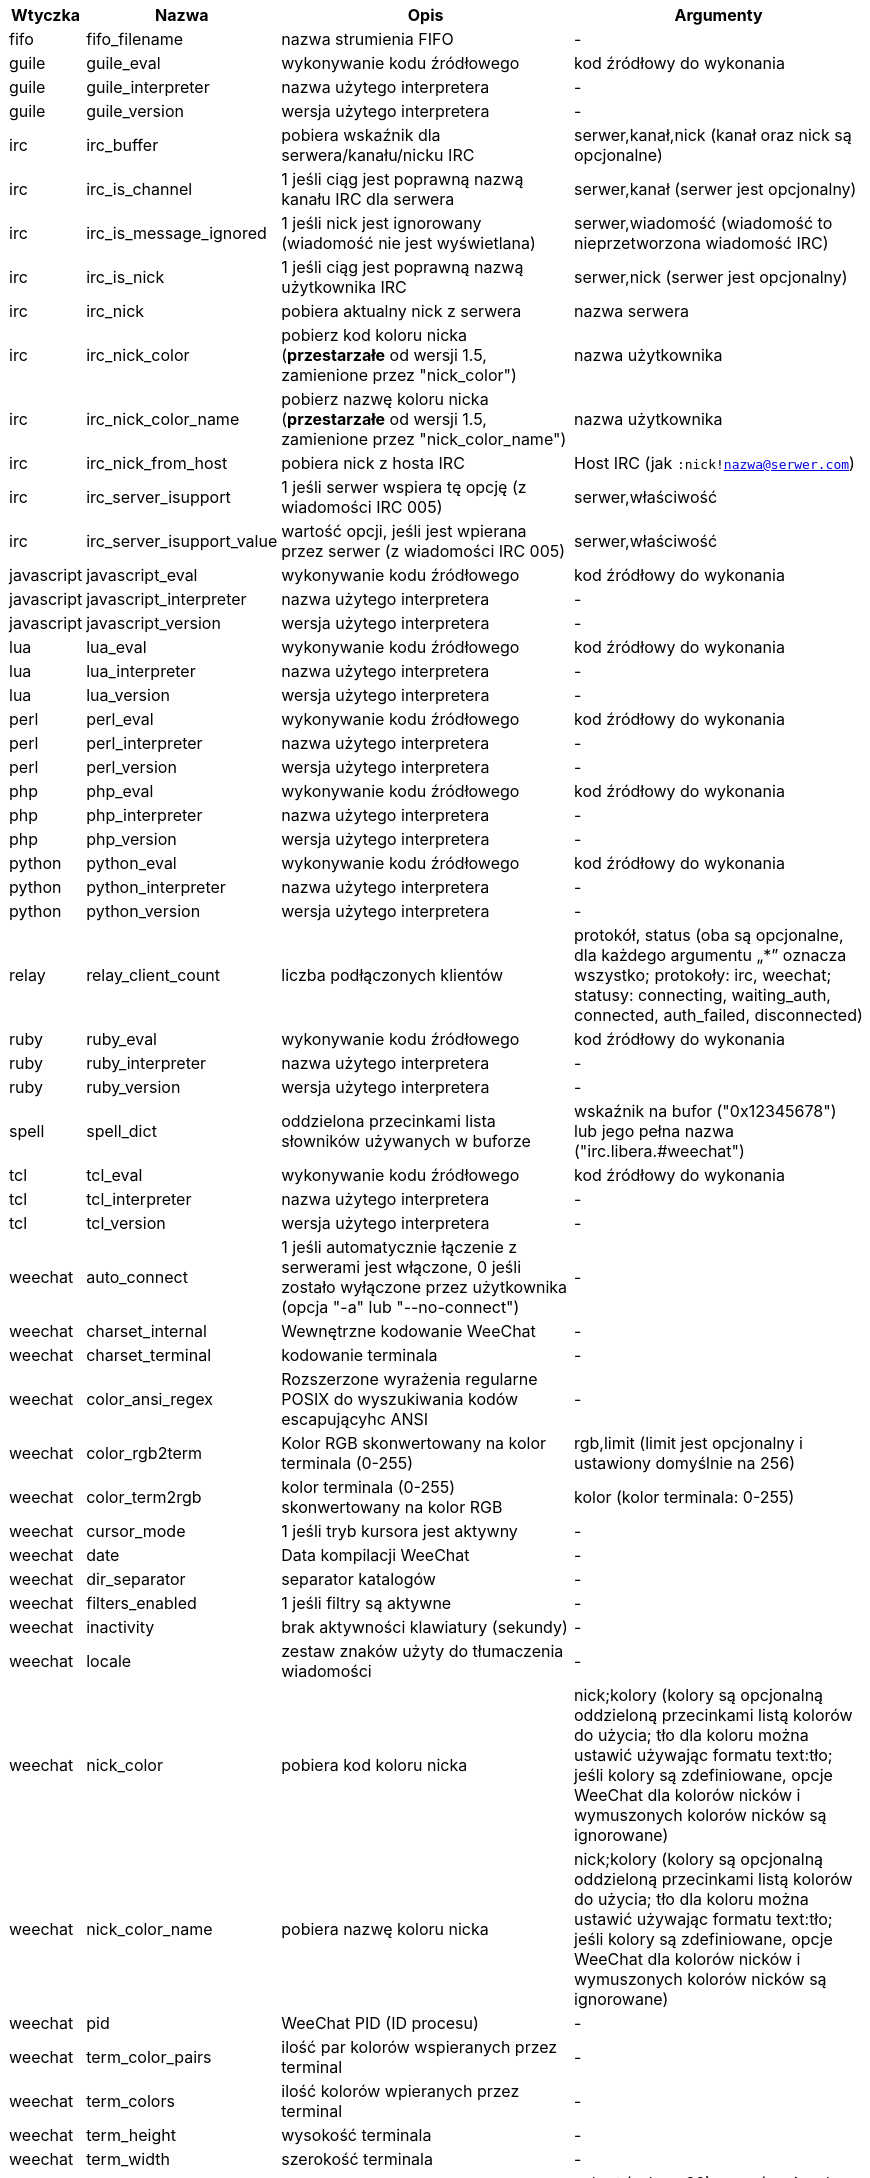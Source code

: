 //
// This file is auto-generated by script docgen.py.
// DO NOT EDIT BY HAND!
//

// tag::infos[]
[width="100%",cols="^1,^2,6,6",options="header"]
|===
| Wtyczka | Nazwa | Opis | Argumenty

| fifo | fifo_filename | nazwa strumienia FIFO | -

| guile | guile_eval | wykonywanie kodu źródłowego | kod źródłowy do wykonania

| guile | guile_interpreter | nazwa użytego interpretera | -

| guile | guile_version | wersja użytego interpretera | -

| irc | irc_buffer | pobiera wskaźnik dla serwera/kanału/nicku IRC | serwer,kanał,nick (kanał oraz nick są opcjonalne)

| irc | irc_is_channel | 1 jeśli ciąg jest poprawną nazwą kanału IRC dla serwera | serwer,kanał (serwer jest opcjonalny)

| irc | irc_is_message_ignored | 1 jeśli nick jest ignorowany (wiadomość nie jest wyświetlana) | serwer,wiadomość (wiadomość to nieprzetworzona wiadomość IRC)

| irc | irc_is_nick | 1 jeśli ciąg jest poprawną nazwą użytkownika IRC | serwer,nick (serwer jest opcjonalny)

| irc | irc_nick | pobiera aktualny nick z serwera | nazwa serwera

| irc | irc_nick_color | pobierz kod koloru nicka (*przestarzałe* od wersji 1.5, zamienione przez "nick_color") | nazwa użytkownika

| irc | irc_nick_color_name | pobierz nazwę koloru nicka (*przestarzałe* od wersji 1.5, zamienione przez "nick_color_name") | nazwa użytkownika

| irc | irc_nick_from_host | pobiera nick z hosta IRC | Host IRC (jak `:nick!nazwa@serwer.com`)

| irc | irc_server_isupport | 1 jeśli serwer wspiera tę opcję (z wiadomości IRC 005) | serwer,właściwość

| irc | irc_server_isupport_value | wartość opcji, jeśli jest wpierana przez serwer (z wiadomości IRC 005) | serwer,właściwość

| javascript | javascript_eval | wykonywanie kodu źródłowego | kod źródłowy do wykonania

| javascript | javascript_interpreter | nazwa użytego interpretera | -

| javascript | javascript_version | wersja użytego interpretera | -

| lua | lua_eval | wykonywanie kodu źródłowego | kod źródłowy do wykonania

| lua | lua_interpreter | nazwa użytego interpretera | -

| lua | lua_version | wersja użytego interpretera | -

| perl | perl_eval | wykonywanie kodu źródłowego | kod źródłowy do wykonania

| perl | perl_interpreter | nazwa użytego interpretera | -

| perl | perl_version | wersja użytego interpretera | -

| php | php_eval | wykonywanie kodu źródłowego | kod źródłowy do wykonania

| php | php_interpreter | nazwa użytego interpretera | -

| php | php_version | wersja użytego interpretera | -

| python | python_eval | wykonywanie kodu źródłowego | kod źródłowy do wykonania

| python | python_interpreter | nazwa użytego interpretera | -

| python | python_version | wersja użytego interpretera | -

| relay | relay_client_count | liczba podłączonych klientów | protokół, status (oba są opcjonalne, dla każdego argumentu „*” oznacza wszystko; protokoły: irc, weechat; statusy: connecting, waiting_auth, connected, auth_failed, disconnected)

| ruby | ruby_eval | wykonywanie kodu źródłowego | kod źródłowy do wykonania

| ruby | ruby_interpreter | nazwa użytego interpretera | -

| ruby | ruby_version | wersja użytego interpretera | -

| spell | spell_dict | oddzielona przecinkami lista słowników używanych w buforze | wskaźnik na bufor ("0x12345678") lub jego pełna nazwa ("irc.libera.#weechat")

| tcl | tcl_eval | wykonywanie kodu źródłowego | kod źródłowy do wykonania

| tcl | tcl_interpreter | nazwa użytego interpretera | -

| tcl | tcl_version | wersja użytego interpretera | -

| weechat | auto_connect | 1 jeśli automatycznie łączenie z serwerami jest włączone, 0 jeśli zostało wyłączone przez użytkownika (opcja "-a" lub "--no-connect") | -

| weechat | charset_internal | Wewnętrzne kodowanie WeeChat | -

| weechat | charset_terminal | kodowanie terminala | -

| weechat | color_ansi_regex | Rozszerzone wyrażenia regularne POSIX do wyszukiwania kodów escapującyhc ANSI | -

| weechat | color_rgb2term | Kolor RGB skonwertowany na kolor terminala (0-255) | rgb,limit (limit jest opcjonalny i ustawiony domyślnie na 256)

| weechat | color_term2rgb | kolor terminala (0-255) skonwertowany na kolor RGB | kolor (kolor terminala: 0-255)

| weechat | cursor_mode | 1 jeśli tryb kursora jest aktywny | -

| weechat | date | Data kompilacji WeeChat | -

| weechat | dir_separator | separator katalogów | -

| weechat | filters_enabled | 1 jeśli filtry są aktywne | -

| weechat | inactivity | brak aktywności klawiatury (sekundy) | -

| weechat | locale | zestaw znaków użyty do tłumaczenia wiadomości | -

| weechat | nick_color | pobiera kod koloru nicka | nick;kolory (kolory są opcjonalną oddzieloną przecinkami listą kolorów do użycia; tło dla koloru można ustawić używając formatu text:tło; jeśli kolory są zdefiniowane, opcje WeeChat dla kolorów nicków i wymuszonych kolorów nicków są ignorowane)

| weechat | nick_color_name | pobiera nazwę koloru nicka | nick;kolory (kolory są opcjonalną oddzieloną przecinkami listą kolorów do użycia; tło dla koloru można ustawić używając formatu text:tło; jeśli kolory są zdefiniowane, opcje WeeChat dla kolorów nicków i wymuszonych kolorów nicków są ignorowane)

| weechat | pid | WeeChat PID (ID procesu) | -

| weechat | term_color_pairs | ilość par kolorów wspieranych przez terminal | -

| weechat | term_colors | ilość kolorów wpieranych przez terminal | -

| weechat | term_height | wysokość terminala | -

| weechat | term_width | szerokość terminala | -

| weechat | totp_generate | generuje Time-based One-Time Password (TOTP) | sekret (w base32), czas (opcjonalne, domyślnie używany jest obecny czas), liczba cyfr (opcjonalne, pomiędzy 4 a 10, domyślnie 6)

| weechat | totp_validate | walidacja haseł jednorazowych (TOTP): 1 jeśli poprawne, w przeciwnym wypadku 0 | sekret (w base32), jednorazowe hasło, czas (opcjonalne, domyślnie używany jest obecny czas), ilość starszych/nowszych haseł do sprawdzenia (opcjonalne, domyślnie 0)

| weechat | uptime | Uptime WeeChat (format: "dni:hh:mm:ss") | "dni" (ilość dni) lub "sekundy" (ilość sekund) (opcjonalne)

| weechat | uptime_current | WeeChat uptime for the current process only (upgrades with /upgrade command are ignored) (format: "days:hh:mm:ss") | "dni" (ilość dni) lub "sekundy" (ilość sekund) (opcjonalne)

| weechat | version | Wersja WeeChat | -

| weechat | version_git | Wersja git WeeChat (wyjście komendy "git describe" dla tylko dla wersji rozwojowej, puste dla wersji stabilnej) | -

| weechat | version_number | Wersja WeeChat (jako liczba) | -

| weechat | weechat_cache_dir | Katalog z cache WeeChata | -

| weechat | weechat_config_dir | Katalog z konfiguracją WeeChat | -

| weechat | weechat_daemon | 1 jeśli WeeChat działa w trybie daemona (bez GUI, w tle) | -

| weechat | weechat_data_dir | Katalog danych WeeChat | -

| weechat | weechat_dir | Katalog WeeChat (*przestarzałe* od wersji 3.2, zastąpione przez "weechat_config_dir", "weechat_data_dir", "weechat_cache_dir" i "weechat_runtime_dir") | -

| weechat | weechat_headless | 1 jeśli WeeChat działa w trybie bez interfejsu | -

| weechat | weechat_libdir | Katalog "lib" WeeChata | -

| weechat | weechat_localedir | Katalog "locale" WeeChata | -

| weechat | weechat_runtime_dir | Katalog uruchomieniowy WeeChat | -

| weechat | weechat_sharedir | Katalog "share" WeeChata | -

| weechat | weechat_site | Strona WeeChat | -

| weechat | weechat_site_download | Strona pobrań WeeChat | -

| weechat | weechat_upgrading | 1 jeżeli WeeChat jest aktualizowany (komenda `/upgrade`) | -

|===
// end::infos[]
